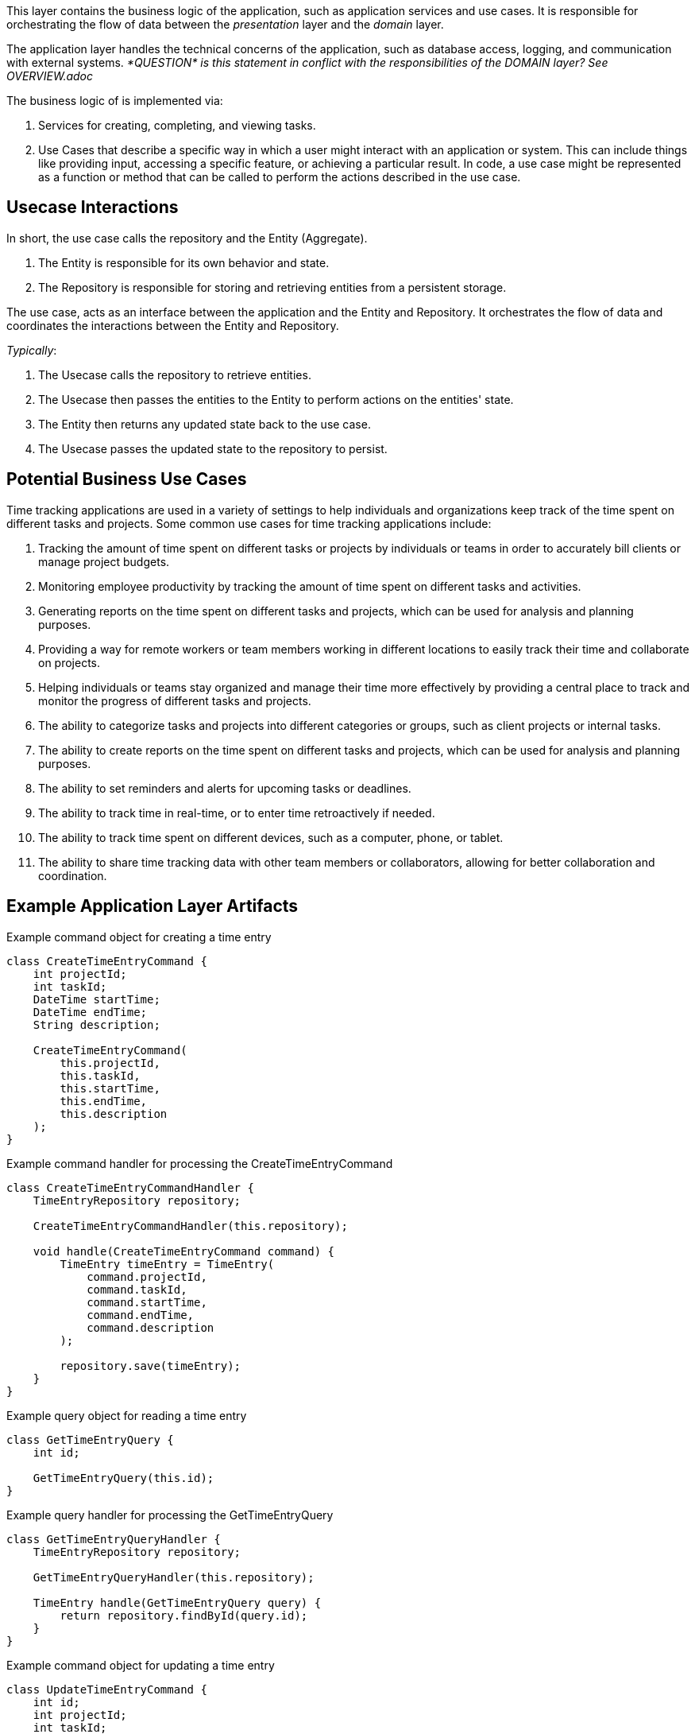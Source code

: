 This layer contains the business logic of the application, such as application services and use cases. It is responsible for orchestrating the flow of data between the _presentation_ layer and the _domain_ layer.

The application layer handles the technical concerns of the application, such as database access, logging, and communication with external systems. _*QUESTION* is this
statement in conflict with the responsibilities of the DOMAIN layer? See OVERVIEW.adoc_

The business logic of is implemented via:

. Services for creating, completing, and viewing tasks.

. Use Cases that describe a specific way in which a user might interact with an application or system. This can include things like providing input, accessing a specific feature, or achieving a particular result. In code, a use case might be represented as a function or method that can be called to perform the actions described in the use case.

== Usecase Interactions
In short, the use case calls the repository and the Entity (Aggregate).

. The Entity is responsible for its own behavior and state.

. The Repository is responsible for storing and retrieving entities from a persistent storage.

The use case, acts as an interface between the application and the Entity and Repository.
It orchestrates the flow of data and coordinates the interactions between the Entity and Repository.

_Typically_:

. The Usecase calls the repository to retrieve entities.
. The Usecase then passes the entities to the Entity to perform actions on the entities' state.
. The Entity then returns any updated state back to the use case.
. The Usecase passes the updated state to the repository to persist.

== Potential Business Use Cases

Time tracking applications are used in a variety of settings to help individuals and organizations keep track of the time spent on different tasks and projects.
Some common use cases for time tracking applications include:

. Tracking the amount of time spent on different tasks or projects by individuals or teams in order to accurately bill clients or manage project budgets.

. Monitoring employee productivity by tracking the amount of time spent on different tasks and activities.

. Generating reports on the time spent on different tasks and projects, which can be used for analysis and planning purposes.

. Providing a way for remote workers or team members working in different locations to easily track their time and collaborate on projects.

. Helping individuals or teams stay organized and manage their time more effectively by providing a central place to track and monitor the progress of different tasks and projects.

. The ability to categorize tasks and projects into different categories or groups, such as client projects or internal tasks.

. The ability to create reports on the time spent on different tasks and projects, which can be used for analysis and planning purposes.

. The ability to set reminders and alerts for upcoming tasks or deadlines.

. The ability to track time in real-time, or to enter time retroactively if needed.

. The ability to track time spent on different devices, such as a computer, phone, or tablet.

. The ability to share time tracking data with other team members or collaborators, allowing for better collaboration and coordination.

== Example Application Layer Artifacts

.Example command object for creating a time entry
[source, java]
----
class CreateTimeEntryCommand {
    int projectId;
    int taskId;
    DateTime startTime;
    DateTime endTime;
    String description;

    CreateTimeEntryCommand(
        this.projectId,
        this.taskId,
        this.startTime,
        this.endTime,
        this.description
    );
}
----
.Example command handler for processing the CreateTimeEntryCommand
[source, java]
----
class CreateTimeEntryCommandHandler {
    TimeEntryRepository repository;

    CreateTimeEntryCommandHandler(this.repository);

    void handle(CreateTimeEntryCommand command) {
        TimeEntry timeEntry = TimeEntry(
            command.projectId,
            command.taskId,
            command.startTime,
            command.endTime,
            command.description
        );

        repository.save(timeEntry);
    }
}
----
.Example query object for reading a time entry
[source, java]
----
class GetTimeEntryQuery {
    int id;

    GetTimeEntryQuery(this.id);
}
----
.Example query handler for processing the GetTimeEntryQuery
[source, java]
----
class GetTimeEntryQueryHandler {
    TimeEntryRepository repository;

    GetTimeEntryQueryHandler(this.repository);

    TimeEntry handle(GetTimeEntryQuery query) {
        return repository.findById(query.id);
    }
}
----
.Example command object for updating a time entry
[source, java]
----
class UpdateTimeEntryCommand {
    int id;
    int projectId;
    int taskId;
    DateTime startTime;
    DateTime endTime;
    String description;
    UpdateTimeEntryCommand(
        this.id,
        this.projectId,
        this.taskId,
        this.startTime,
        this.endTime,
        this.description,
    );
}
----

.Example command handler for processing the UpdateTimeEntryCommand
[source, java]
----
class UpdateTimeEntryCommandHandler {
    TimeEntryRepository repository;

    UpdateTimeEntryCommandHandler(this.repository);

    void handle(UpdateTimeEntryCommand command) {
        TimeEntry timeEntry = repository.findById(command.id);
        timeEntry.projectId = command.projectId;
        timeEntry.taskId = command.taskId;
        timeEntry.startTime = command.startTime;
        timeEntry.endTime = command.endTime;
        timeEntry.description = command.description;

        repository.save(timeEntry);
    }
}
----

.Example command object for deleting a time entry
[source, java]
----
class DeleteTimeEntryCommand {
    int id;

    DeleteTimeEntryCommand(this.id);
}
----

.Example command handler for processing the DeleteTimeEntryCommand
[source, java]
----
class DeleteTimeEntryCommandHandler {
    TimeEntryRepository repository;

    DeleteTimeEntryCommandHandler(this.repository);

    void handle(DeleteTimeEntryCommand command) {
        TimeEntry timeEntry = repository.findById(command.id);
        repository.delete(timeEntry);
    }
}
----
.Example repository interface for interacting with the infrastructure layer
[source, java]
----
abstract class TimeEntryRepository {
    Future<TimeEntry> findById(int id);
    Future<void> save(TimeEntry timeEntry);
    Future<void> delete(TimeEntry timeEntry);
}
----

The TodoItemRepository interface is part of the _application_ layer.
The application layer should depend on abstractions (such as interfaces or abstract classes) rather than concrete implementations, so that it can be more loosely coupled to the underlying infrastructure and more easily testable.
The *TodoItemRepository* interface in the example code defines a set of methods for performing CRUD operations on todo items, but it does not provide an implementation for these methods. Instead, it defines a contract that must be followed by concrete implementations of the repository in the _infrastructure_ layer.

Concrete implementations of the TodoItemRepository interface in the infrastructure layer would be responsible for actually connecting to a database or other persistence mechanism and performing the CRUD operations.
The application layer would depend on the TodoItemRepository interface and use it to interact with the infrastructure layer, but it would not depend on any specific implementation of the interface.